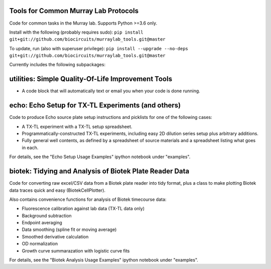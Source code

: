 .. image:: https://img.shields.io/travis/sclamons/murraylab_tools/master.svg
   :alt: Testing with TravisCI
   :target: https://travis-ci.org/sclamons/murraylab_tools/branches
.. image:: https://img.shields.io/codecov/c/github/sclamons/murraylab_tools/master.svg
   :alt: TravisCI test coverage
   :target: https://codecov.io/github/sclamons/murraylab_tools/

Tools for Common Murray Lab Protocols
=====================================

Code for common tasks in the Murray lab. Supports Python >=3.6 only.

Install with the following (probably requires sudo): ``pip install git+git://github.com/biocircuits/murraylab_tools.git@master``

To update, run (also with superuser privilege): ``pip install --upgrade --no-deps git+git://github.com/biocircuits/murraylab_tools.git@master``

Currently includes the following subpackages:

utilities: Simple Quality-Of-Life Improvement Tools
===================================================

* A code block that will automatically text or email you when your code is done running.

echo: Echo Setup for TX-TL Experiments (and others)
=============================================

Code to produce Echo source plate setup instructions and picklists for one of the following cases:

* A TX-TL experiment with a TX-TL setup spreadsheet.
* Programmatically-constructed TX-TL experiments, including easy 2D dilution series setup plus arbitrary additions.
* Fully general well contents, as defined by a spreadsheet of source materials and a spreadsheet listing what goes in each.

For details, see the "Echo Setup Usage Examples" ipython notebook under "examples".

biotek: Tidying and Analysis of Biotek Plate Reader Data
========================================================

Code for converting raw excel/CSV data from a Biotek plate reader into tidy format, plus a class to make plotting Biotek data traces quick and easy (BiotekCellPlotter).

Also contains convenience functions for analysis of Biotek timecourse data:

* Fluorescence calibration against lab data (TX-TL data only)
* Background subtraction
* Endpoint averaging
* Data smoothing (spline fit or moving average)
* Smoothed derivative calculation
* OD normalization
* Growth curve summarazation with logistic curve fits

For details, see the "Biotek Analysis Usage Examples" ipython notebook under "examples".
